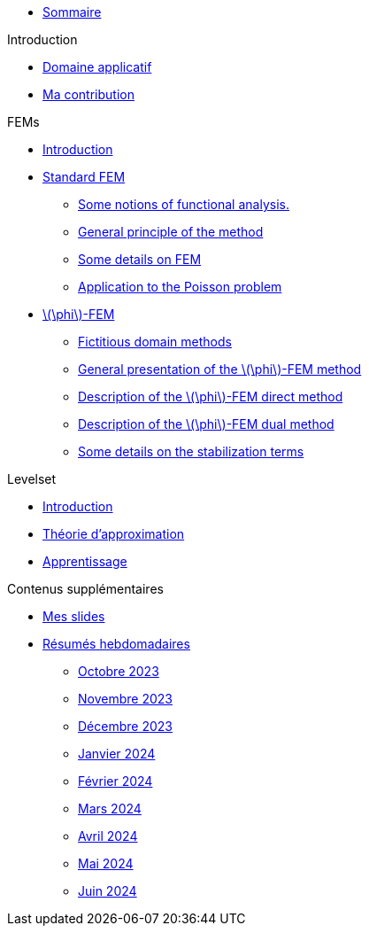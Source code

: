 :stem: latexmath

* xref:main_page.adoc[Sommaire]

.Introduction
* xref:1_introduction/1_application.adoc[Domaine applicatif]
* xref:1_introduction/2_contrib.adoc[Ma contribution]

.FEMs
* xref:2_FEMs/1_intro.adoc[Introduction]
* xref:2_FEMs/2_FEM.adoc[Standard FEM]
** xref:2_FEMs/2_FEM/subsec_0.adoc[Some notions of functional analysis.]
** xref:2_FEMs/2_FEM/subsec_1.adoc[General principle of the method]
** xref:2_FEMs/2_FEM/subsec_2.adoc[Some details on FEM]
** xref:2_FEMs/2_FEM/subsec_3.adoc[Application to the Poisson problem]
* xref:2_FEMs/3_phiFEM.adoc[stem:[\phi]-FEM]
** xref:2_FEMs/3_phiFEM/subsec_0.adoc[Fictitious domain methods]
** xref:2_FEMs/3_phiFEM/subsec_1.adoc[General presentation of the stem:[\phi]-FEM method]
** xref:2_FEMs/3_phiFEM/subsec_2.adoc[Description of the stem:[\phi]-FEM direct method]
** xref:2_FEMs/3_phiFEM/subsec_3.adoc[Description of the stem:[\phi]-FEM dual method]
** xref:2_FEMs/3_phiFEM/subsec_4.adoc[Some details on the stabilization terms]

.Levelset
* xref:3_levelset/1_introduction.adoc[Introduction]
* xref:3_levelset/2_maths_theory.adoc[Théorie d'approximation]
* xref:3_levelset/3_learning.adoc[Apprentissage]

.Contenus supplémentaires
* xref:slides.adoc[Mes slides]
* xref:abstracts.adoc[Résumés hebdomadaires]
** xref:abstracts/2023_10.adoc[Octobre 2023]
** xref:abstracts/2023_11.adoc[Novembre 2023]
** xref:abstracts/2023_12.adoc[Décembre 2023]
** xref:abstracts/2024_1.adoc[Janvier 2024]
** xref:abstracts/2024_2.adoc[Février 2024]
** xref:abstracts/2024_3.adoc[Mars 2024]
** xref:abstracts/2024_4.adoc[Avril 2024]
** xref:abstracts/2024_5.adoc[Mai 2024]
** xref:abstracts/2024_6.adoc[Juin 2024]
